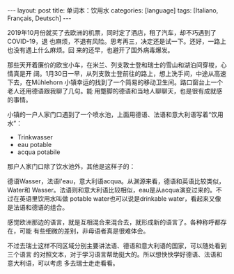 #+BEGIN_EXPORT html
---
layout: post
title: 单词本：饮用水
categories: [language]
tags: [Italiano, Français, Deutsch]
---
#+END_EXPORT

2019年10月份就买了去欧洲的机票，同时定了酒店，租了汽车，却不巧遇到了COVID-19，退
也麻烦，不退有风险。思考再三，决定还是试一下。还好，一路上也没有遇上什么麻烦。回
来的还早，也避开了国外病毒爆发。

那些天开着廉价的欧宝小车，在米兰、列支敦士登和瑞士的雪山和湖泊间穿梭，心情真是开
阔。1月30日一早，从列支敦士登前往的路上，想上洗手间，中途从高速下去，在Mühlehorn
小镇幸运的找到了一个简易的移动卫生间。路口窗台上一个老人还用德语跟我聊了几句。能
用蹩脚的德语和当地人聊聊天，也是很有成就感的事情。

小镇的一户人家门口遇到了一个喷水池，上面用德语、法语和意大利语写着“饮用水”：
- Trinkwasser
- eau potable
- acqua potabile

#+BEGIN_HTML
<a data-flickr-embed="true" href="https://www.flickr.com/photos/kimim-photo/49764960012/in/dateposted-public/" title="_DSF7216"><img src="https://live.staticflickr.com/65535/49764960012_0ccbbe7389_z.jpg" width="640" height="427" alt="_DSF7216"></a><script async src="//embedr.flickr.com/assets/client-code.js" charset="utf-8"></script>
#+END_HTML

#+BEGIN_HTML
<a data-flickr-embed="true" href="https://www.flickr.com/photos/kimim-photo/49764959652/in/dateposted-public/" title="_DSF7217"><img src="https://live.staticflickr.com/65535/49764959652_7e35728507_z.jpg" width="640" height="427" alt="_DSF7217"></a><script async src="//embedr.flickr.com/assets/client-code.js" charset="utf-8"></script>
#+END_HTML

那户人家门口除了饮水池外，其他是这样子的：

#+BEGIN_HTML
<a data-flickr-embed="true" href="https://www.flickr.com/photos/kimim-photo/49764636676/in/dateposted-public/" title="_DSF7215"><img src="https://live.staticflickr.com/65535/49764636676_a5528dda0b_z.jpg" width="640" height="427" alt="_DSF7215"></a><script async src="//embedr.flickr.com/assets/client-code.js" charset="utf-8"></script>
#+END_HTML

德语Wasser，法语l'eau，意大利语acqua。从渊源来看，德语和英语比较类似，Water和
Wasser。法语则和意大利语比较相似，eau是从acqua演变过来的。不过在英语里饮用水叫做
potable water也可以说是drinkable water，看起来又像是法语和德语的组合。

感觉欧洲那边的语言，就是互相混合来混合去，就形成新的语言了。各种称呼都存在，可能
有些细微的差别，非母语者真是很难体会。

不过去瑞士这样不同区域分别主要讲法语、德语和意大利语的国家，可以随处看到三个语言
的对照文本，对于学习语言帮助挺大的。所以想快快学好德语、法语和意大利语，可以考虑
多去瑞士走走看看。
